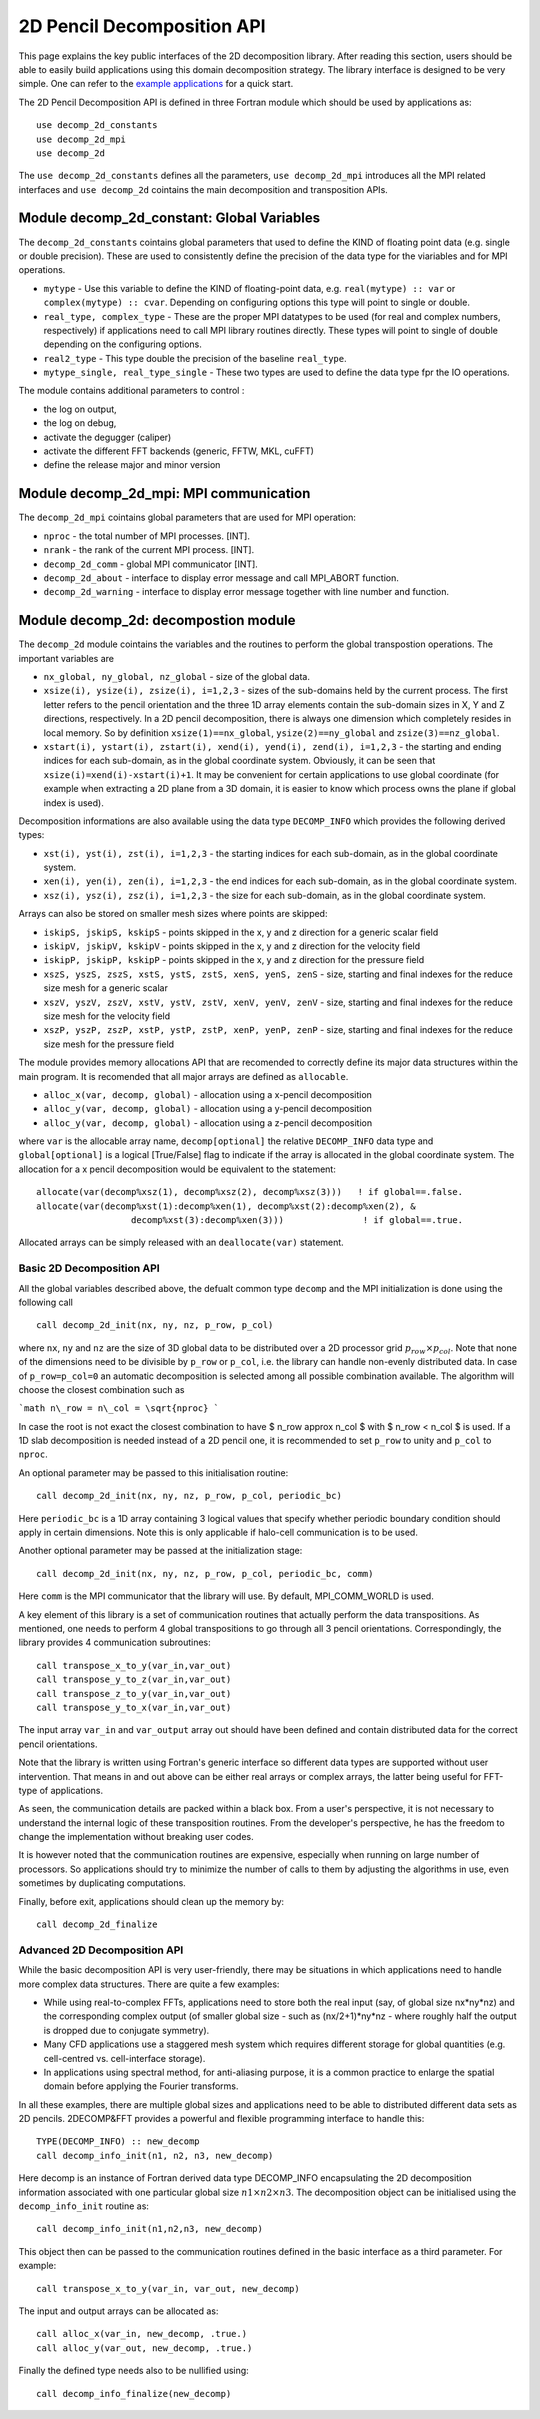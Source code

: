===========================
2D Pencil Decomposition API
===========================

This page explains the key public interfaces of the 2D decomposition library. After reading this section, users should be able to easily build applications using this domain decomposition strategy. 
The library interface is designed to be very simple. One can refer to the 
`example applications <https://github.com/2decomp-fft/2decomp-fft/tree/main/examples>`_ 
for a quick start.

The 2D Pencil Decomposition API is defined in three Fortran module which should be used by applications as:

::
  
  use decomp_2d_constants
  use decomp_2d_mpi
  use decomp_2d

The ``use decomp_2d_constants`` defines all the parameters, ``use decomp_2d_mpi`` introduces all the MPI
related interfaces and ``use decomp_2d`` cointains the main decomposition and transposition APIs. 
      
Module **decomp_2d_constant**: Global Variables
_______________________________________________

The ``decomp_2d_constants`` cointains global parameters that used to define the KIND of floating 
point data (e.g. single or double precision). 
These are used to consistently define the precision of the data type for the viariables 
and for MPI operations. 

* ``mytype`` - Use this variable to define the KIND of floating-point data, 
  e.g. ``real(mytype) :: var`` or ``complex(mytype) :: cvar``. 
  Depending on configuring options this type will point to single or double. 

* ``real_type, complex_type`` - These are the proper MPI datatypes to be used 
  (for real and complex numbers, respectively) if applications need to call MPI library routines directly.
  These types will point to single of double depending on the configuring options. 

* ``real2_type`` - This type double the precision of the baseline ``real_type``. 

* ``mytype_single, real_type_single`` - These two types are used to define the data type fpr the IO operations.

The module contains additional parameters to control : 

* the log on output, 

* the log on debug, 

* activate the degugger (caliper)

* activate the different FFT backends (generic, FFTW, MKL, cuFFT)

* define the release major and minor version

Module **decomp_2d_mpi**: MPI communication
___________________________________________

The ``decomp_2d_mpi`` cointains global parameters that are used for MPI operation:  
 
* ``nproc`` - the total number of MPI processes. [INT].

* ``nrank`` - the rank of the current MPI process. [INT].

* ``decomp_2d_comm`` - global MPI communicator [INT].

* ``decomp_2d_about`` - interface to display error message and call MPI_ABORT function.

* ``decomp_2d_warning`` - interface to display error message together with line number and function.

Module **decomp_2d**: decompostion module
_________________________________________

The ``decomp_2d`` module cointains the variables and the routines to perform the global transpostion operations. 
The important variables are

* ``nx_global, ny_global, nz_global`` - size of the global data.

* ``xsize(i), ysize(i), zsize(i), i=1,2,3`` - sizes of the sub-domains held by the current process. 
  The first letter refers to the pencil orientation and the three 1D array elements contain 
  the sub-domain sizes in X, Y and Z directions, respectively. 
  In a 2D pencil decomposition, there is always one dimension which completely resides in local memory. 
  So by definition ``xsize(1)==nx_global``, ``ysize(2)==ny_global`` and ``zsize(3)==nz_global``.

* ``xstart(i), ystart(i), zstart(i), xend(i), yend(i), zend(i), i=1,2,3`` - the starting and ending indices 
  for each sub-domain, as in the global coordinate system. 
  Obviously, it can be seen that ``xsize(i)=xend(i)-xstart(i)+1``. 
  It may be convenient for certain applications to use global coordinate 
  (for example when extracting a 2D plane from a 3D domain, 
  it is easier to know which process owns the plane if global index is used).

Decomposition informations are also available using the data type ``DECOMP_INFO`` which provides the 
following derived types: 

* ``xst(i), yst(i), zst(i), i=1,2,3`` - the starting indices for each sub-domain, as in the global coordinate system. 

* ``xen(i), yen(i), zen(i), i=1,2,3`` - the end indices for each sub-domain, as in the global coordinate system. 

* ``xsz(i), ysz(i), zsz(i), i=1,2,3`` - the size for each sub-domain, as in the global coordinate system. 


Arrays can also be stored on smaller mesh sizes where points are skipped: 

* ``iskipS, jskipS, kskipS`` - points skipped in the x, y and z direction for a generic scalar field

* ``iskipV, jskipV, kskipV`` - points skipped in the x, y and z direction for the velocity field

* ``iskipP, jskipP, kskipP`` - points skipped in the x, y and z direction for the pressure field

* ``xszS, yszS, zszS, xstS, ystS, zstS, xenS, yenS, zenS`` - size, starting and final indexes for the 
  reduce size mesh for a generic scalar

* ``xszV, yszV, zszV, xstV, ystV, zstV, xenV, yenV, zenV`` - size, starting and final indexes for the 
  reduce size mesh for the velocity field

* ``xszP, yszP, zszP, xstP, ystP, zstP, xenP, yenP, zenP`` - size, starting and final indexes for the 
  reduce size mesh for the pressure field

The module provides memory allocations API that are recomended to correctly define its major data structures 
within the main program. It is recomended that all major arrays are defined as ``allocable``.

* ``alloc_x(var, decomp, global)`` - allocation using a x-pencil decomposition

* ``alloc_y(var, decomp, global)`` - allocation using a y-pencil decomposition

* ``alloc_y(var, decomp, global)`` - allocation using a z-pencil decomposition

where ``var`` is the allocable array name,
``decomp[optional]`` the relative ``DECOMP_INFO`` data type and 
``global[optional]`` is a logical [True/False] flag to indicate if the array is allocated in the global coordinate system. 
The allocation for a x pencil decomposition would be equivalent to the statement:

::

 allocate(var(decomp%xsz(1), decomp%xsz(2), decomp%xsz(3)))   ! if global==.false.
 allocate(var(decomp%xst(1):decomp%xen(1), decomp%xst(2):decomp%xen(2), &
                   decomp%xst(3):decomp%xen(3)))               ! if global==.true.

Allocated arrays can be simply released with an ``deallocate(var)`` statement. 

Basic 2D Decomposition API
^^^^^^^^^^^^^^^^^^^^^^^^^^

All the global variables described above, the defualt common type ``decomp`` and the MPI initialization is done 
using the following call

::

 call decomp_2d_init(nx, ny, nz, p_row, p_col)

where ``nx``, ``ny`` and ``nz`` are the size of 3D global data to be distributed over 
a 2D processor grid :math:`p_row \times p_col`. 
Note that none of the dimensions need to be divisible by ``p_row`` or ``p_col``, i.e. the library can handle non-evenly distributed data.
In case of ``p_row=p_col=0`` an automatic decomposition is selected among all possible combination available. 
The algorithm will choose the closest combination such as 

```math
n\_row = n\_col = \sqrt{nproc}
```

In case the root is not exact the closest combination to have $ n\_row \approx n\_col $ with 
$ n\_row < n\_col $ is used.
If a 1D slab decomposition is needed instead of a 2D pencil one, it is recommended to set ``p_row`` to unity and ``p_col`` to ``nproc``.

An optional parameter may be passed to this initialisation routine:

::

 call decomp_2d_init(nx, ny, nz, p_row, p_col, periodic_bc)
  
Here ``periodic_bc`` is a 1D array containing 3 logical values that specify whether periodic boundary condition 
should apply in certain dimensions. Note this is only applicable if halo-cell communication is to be used.

Another optional parameter may be passed at the initialization stage:

::

 call decomp_2d_init(nx, ny, nz, p_row, p_col, periodic_bc, comm)
  
Here ``comm`` is the MPI communicator that the library will use. By default, MPI_COMM_WORLD is used.

A key element of this library is a set of communication routines that actually perform the data transpositions. 
As mentioned, one needs to perform 4 global transpositions to go through all 3 pencil orientations. 
Correspondingly, the library provides 4 communication subroutines:
  
::

 call transpose_x_to_y(var_in,var_out)
 call transpose_y_to_z(var_in,var_out)
 call transpose_z_to_y(var_in,var_out)
 call transpose_y_to_x(var_in,var_out)

The input array ``var_in`` and ``var_output`` array out should have been defined 
and contain distributed data for the correct pencil orientations.

Note that the library is written using Fortran's generic interface so different data types are supported 
without user intervention. That means in and out above can be either real arrays or complex arrays, 
the latter being useful for FFT-type of applications.

As seen, the communication details are packed within a black box. From a user's perspective, 
it is not necessary to understand the internal logic of these transposition routines. 
From the developer's perspective, he has the freedom to change the implementation without breaking user codes.

It is however noted that the communication routines are expensive, 
especially when running on large number of processors. 
So applications should try to minimize the number of calls to them by adjusting the algorithms in use, 
even sometimes by duplicating computations.

Finally, before exit, applications should clean up the memory by:

:: 

  call decomp_2d_finalize

Advanced 2D Decomposition API
^^^^^^^^^^^^^^^^^^^^^^^^^^^^^

While the basic decomposition API is very user-friendly, there may be situations in which 
applications need to handle more complex data structures. There are quite a few examples:

*  While using real-to-complex FFTs, applications need to store both the real input 
   (say, of global size nx*ny*nz) 
   and the corresponding complex output (of smaller global size - such as (nx/2+1)*ny*nz - 
   where roughly half the output is dropped due to conjugate symmetry).

*  Many CFD applications use a staggered mesh system which requires different storage for global quantities 
   (e.g. cell-centred vs. cell-interface storage).

*  In applications using spectral method, for anti-aliasing purpose, 
   it is a common practice to enlarge the spatial domain before applying the Fourier transforms.

In all these examples, there are multiple global sizes and applications need to be able to distributed 
different data sets as 2D pencils. 
2DECOMP&FFT provides a powerful and flexible programming interface to handle this:

:: 

  TYPE(DECOMP_INFO) :: new_decomp
  call decomp_info_init(n1, n2, n3, new_decomp)

Here decomp is an instance of Fortran derived data type DECOMP_INFO encapsulating 
the 2D decomposition information associated with one particular global size :math:`n1\times n2 \times n3`. 
The decomposition object can be initialised using the ``decomp_info_init`` routine as:

:: 
  
  call decomp_info_init(n1,n2,n3, new_decomp)

This object then can be passed to the communication routines defined in the basic interface as a third parameter. 
For example:

:: 
 
  call transpose_x_to_y(var_in, var_out, new_decomp)

The input and output arrays can be allocated as:

::
 
  call alloc_x(var_in, new_decomp, .true.)
  call alloc_y(var_out, new_decomp, .true.)

Finally the defined type needs also to be nullified using: 

::

  call decomp_info_finalize(new_decomp)



